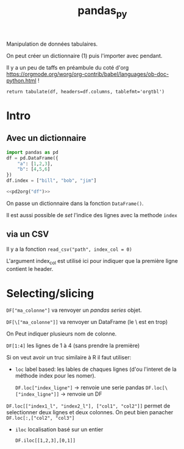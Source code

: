 :PROPERTIES:
:ID:       a1f67fe2-36ce-44aa-b027-14256be6022f
:END:
#+title: pandas_py

Manipulation de données tabulaires.

On peut créer un dictionnaire (1) puis l'importer avec pendant.

Il y a un peu de taffs en préambule du coté d'org https://orgmode.org/worg/org-contrib/babel/languages/ob-doc-python.html !

#+name: pd2org
#+begin_src python :var df="df" :exports none
return f"return tabulate({df}, headers={df}.columns, tablefmt='orgtbl')"
#+end_src

#+RESULTS: pd2org
: return tabulate(df, headers=df.columns, tablefmt='orgtbl')

* Intro

** Avec un dictionnaire
#+header: :prologue from tabulate import tabulate
#+header: :noweb strip-export
#+begin_src python
import pandas as pd
df = pd.DataFrame({
    "a": [1,2,3],
    "b": [4,5,6]
})
df.index = ["bill", "bob", "jim"]

<<pd2org("df")>>

#+end_src

#+RESULTS:
: |      |   a |   b |
: |------+-----+-----|
: | bill |   1 |   4 |
: | bob  |   2 |   5 |
: | jim  |   3 |   6 |


On passe un dictionnaire dans la fonction ~DataFrame()~.

Il est aussi possible de /set/ l'indice des lignes avec la methode ~index~

** via un CSV

Il y a la fonction ~read_csv("path", index_col = 0)~

L'argument index_col est utilisé ici pour indiquer que la première ligne contient le header.

* Selecting/slicing

~DF["ma_colonne"]~ va renvoyer un /pandas series/ objet.

~DF[\["ma_colonne"]]~ va renvoyer un DataFrame (le \ est en trop)

On Peut indiquer plusieurs nom de colonne.

~DF[1:4]~ les lignes de 1 à 4 (sans prendre la première)

Si on veut avoir un truc similaire à R il faut utiliser:

- ~loc~ label based: les lables de chaques lignes (d'ou l'interet de la méthode index pour les nomer).

  ~DF.loc["index_ligne"]~ -> renvoie une serie pandas
  ~DF.loc[\["index_ligne"]]~ -> renvoie un DF

~DF.loc[["index1_l", "index2_l"], ["col1", "col2"]]~ permet de selectionner deux lignes et deux colonnes. On peut bien panacher ~DF.loc[:,["col2", "col3"]~

- ~iloc~ localisation basé sur un entier

  ~DF.iloc[[1,2,3],[0,1]]~
